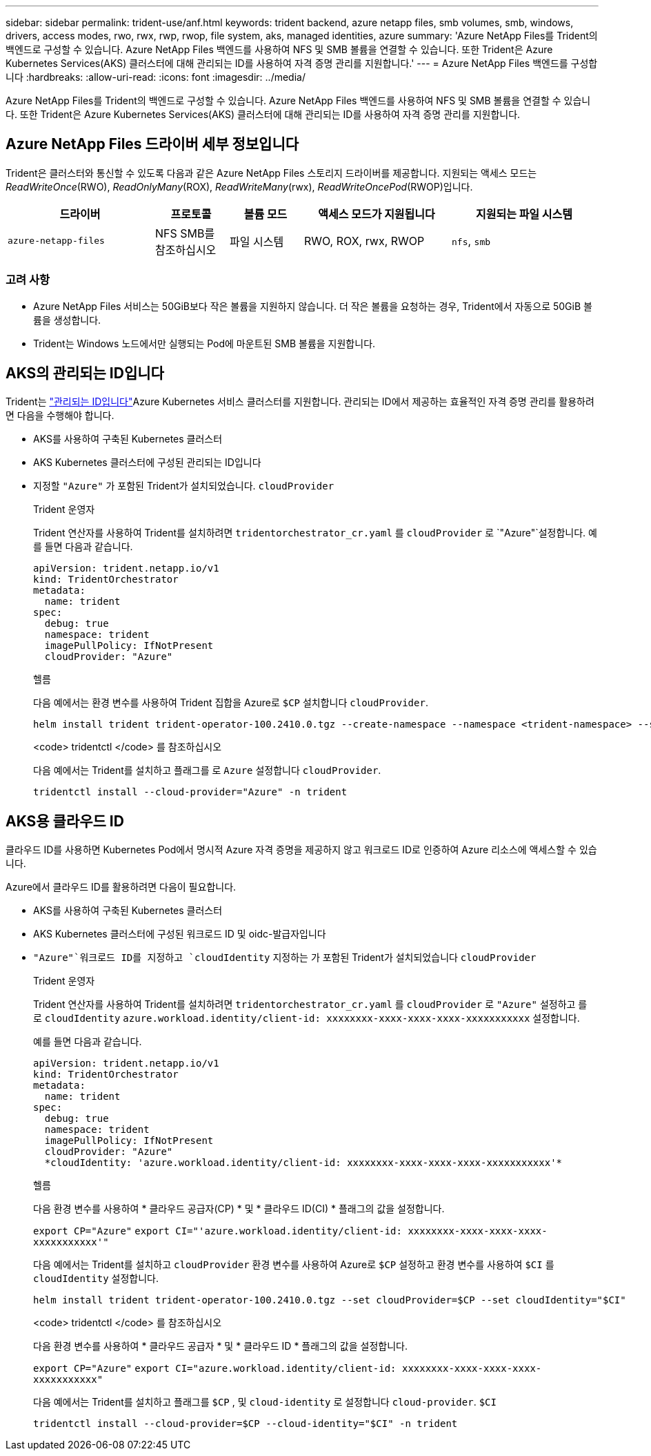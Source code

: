 ---
sidebar: sidebar 
permalink: trident-use/anf.html 
keywords: trident backend, azure netapp files, smb volumes, smb, windows, drivers, access modes, rwo, rwx, rwp, rwop, file system, aks, managed identities, azure 
summary: 'Azure NetApp Files를 Trident의 백엔드로 구성할 수 있습니다. Azure NetApp Files 백엔드를 사용하여 NFS 및 SMB 볼륨을 연결할 수 있습니다. 또한 Trident은 Azure Kubernetes Services(AKS) 클러스터에 대해 관리되는 ID를 사용하여 자격 증명 관리를 지원합니다.' 
---
= Azure NetApp Files 백엔드를 구성합니다
:hardbreaks:
:allow-uri-read: 
:icons: font
:imagesdir: ../media/


[role="lead"]
Azure NetApp Files를 Trident의 백엔드로 구성할 수 있습니다. Azure NetApp Files 백엔드를 사용하여 NFS 및 SMB 볼륨을 연결할 수 있습니다. 또한 Trident은 Azure Kubernetes Services(AKS) 클러스터에 대해 관리되는 ID를 사용하여 자격 증명 관리를 지원합니다.



== Azure NetApp Files 드라이버 세부 정보입니다

Trident은 클러스터와 통신할 수 있도록 다음과 같은 Azure NetApp Files 스토리지 드라이버를 제공합니다. 지원되는 액세스 모드는 _ReadWriteOnce_(RWO), _ReadOnlyMany_(ROX), _ReadWriteMany_(rwx), _ReadWriteOncePod_(RWOP)입니다.

[cols="2, 1, 1, 2, 2"]
|===
| 드라이버 | 프로토콜 | 볼륨 모드 | 액세스 모드가 지원됩니다 | 지원되는 파일 시스템 


| `azure-netapp-files`  a| 
NFS SMB를 참조하십시오
 a| 
파일 시스템
 a| 
RWO, ROX, rwx, RWOP
 a| 
`nfs`, `smb`

|===


=== 고려 사항

* Azure NetApp Files 서비스는 50GiB보다 작은 볼륨을 지원하지 않습니다. 더 작은 볼륨을 요청하는 경우, Trident에서 자동으로 50GiB 볼륨을 생성합니다.
* Trident는 Windows 노드에서만 실행되는 Pod에 마운트된 SMB 볼륨을 지원합니다.




== AKS의 관리되는 ID입니다

Trident는 link:https://learn.microsoft.com/en-us/azure/active-directory/managed-identities-azure-resources/overview["관리되는 ID입니다"^]Azure Kubernetes 서비스 클러스터를 지원합니다. 관리되는 ID에서 제공하는 효율적인 자격 증명 관리를 활용하려면 다음을 수행해야 합니다.

* AKS를 사용하여 구축된 Kubernetes 클러스터
* AKS Kubernetes 클러스터에 구성된 관리되는 ID입니다
* 지정할 `"Azure"` 가 포함된 Trident가 설치되었습니다. `cloudProvider`
+
[role="tabbed-block"]
====
.Trident 운영자
--
Trident 연산자를 사용하여 Trident를 설치하려면 `tridentorchestrator_cr.yaml` 를 `cloudProvider` 로 `"Azure"`설정합니다. 예를 들면 다음과 같습니다.

[listing]
----
apiVersion: trident.netapp.io/v1
kind: TridentOrchestrator
metadata:
  name: trident
spec:
  debug: true
  namespace: trident
  imagePullPolicy: IfNotPresent
  cloudProvider: "Azure"
----
--
.헬름
--
다음 예에서는 환경 변수를 사용하여 Trident 집합을 Azure로 `$CP` 설치합니다 `cloudProvider`.

[listing]
----
helm install trident trident-operator-100.2410.0.tgz --create-namespace --namespace <trident-namespace> --set cloudProvider=$CP
----
--
.<code> tridentctl </code> 를 참조하십시오
--
다음 예에서는 Trident를 설치하고 플래그를 로 `Azure` 설정합니다 `cloudProvider`.

[listing]
----
tridentctl install --cloud-provider="Azure" -n trident
----
--
====




== AKS용 클라우드 ID

클라우드 ID를 사용하면 Kubernetes Pod에서 명시적 Azure 자격 증명을 제공하지 않고 워크로드 ID로 인증하여 Azure 리소스에 액세스할 수 있습니다.

Azure에서 클라우드 ID를 활용하려면 다음이 필요합니다.

* AKS를 사용하여 구축된 Kubernetes 클러스터
* AKS Kubernetes 클러스터에 구성된 워크로드 ID 및 oidc-발급자입니다
*  `"Azure"`워크로드 ID를 지정하고 `cloudIdentity` 지정하는 가 포함된 Trident가 설치되었습니다 `cloudProvider`
+
[role="tabbed-block"]
====
.Trident 운영자
--
Trident 연산자를 사용하여 Trident를 설치하려면 `tridentorchestrator_cr.yaml` 를 `cloudProvider` 로 `"Azure"` 설정하고 를 로 `cloudIdentity` `azure.workload.identity/client-id: xxxxxxxx-xxxx-xxxx-xxxx-xxxxxxxxxxx` 설정합니다.

예를 들면 다음과 같습니다.

[listing]
----
apiVersion: trident.netapp.io/v1
kind: TridentOrchestrator
metadata:
  name: trident
spec:
  debug: true
  namespace: trident
  imagePullPolicy: IfNotPresent
  cloudProvider: "Azure"
  *cloudIdentity: 'azure.workload.identity/client-id: xxxxxxxx-xxxx-xxxx-xxxx-xxxxxxxxxxx'*
----
--
.헬름
--
다음 환경 변수를 사용하여 * 클라우드 공급자(CP) * 및 * 클라우드 ID(CI) * 플래그의 값을 설정합니다.

`export CP="Azure"`
`export CI="'azure.workload.identity/client-id: xxxxxxxx-xxxx-xxxx-xxxx-xxxxxxxxxxx'"`

다음 예에서는 Trident를 설치하고 `cloudProvider` 환경 변수를 사용하여 Azure로 `$CP` 설정하고 환경 변수를 사용하여 `$CI` 를 `cloudIdentity` 설정합니다.

[listing]
----
helm install trident trident-operator-100.2410.0.tgz --set cloudProvider=$CP --set cloudIdentity="$CI"
----
--
.<code> tridentctl </code> 를 참조하십시오
--
다음 환경 변수를 사용하여 * 클라우드 공급자 * 및 * 클라우드 ID * 플래그의 값을 설정합니다.

`export CP="Azure"`
`export CI="azure.workload.identity/client-id: xxxxxxxx-xxxx-xxxx-xxxx-xxxxxxxxxxx"`

다음 예에서는 Trident를 설치하고 플래그를 `$CP` , 및 `cloud-identity` 로 설정합니다 `cloud-provider`. `$CI`

[listing]
----
tridentctl install --cloud-provider=$CP --cloud-identity="$CI" -n trident
----
--
====

